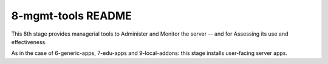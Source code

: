 ===================
8-mgmt-tools README
===================

This 8th stage provides managerial tools to Administer and Monitor the server -- and for Assessing its use and effectiveness.

As in the case of 6-generic-apps, 7-edu-apps and 9-local-addons: this stage installs user-facing server apps.
